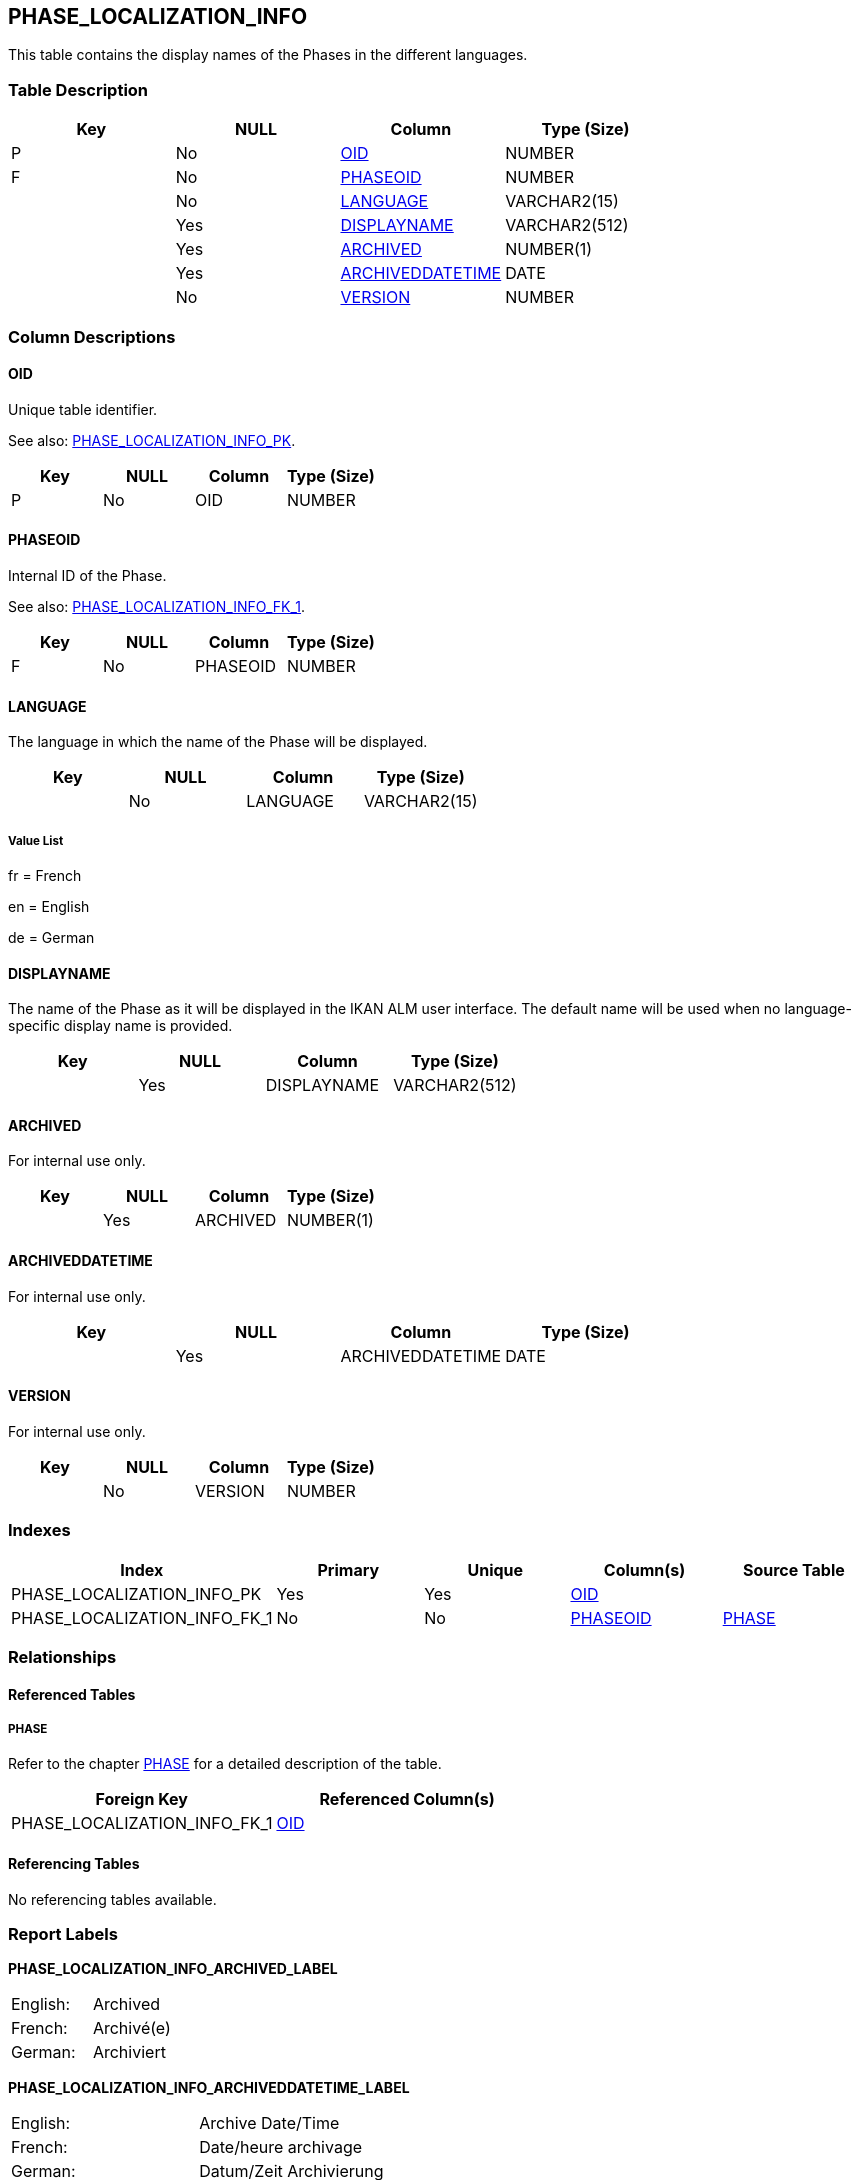 [[_t_phase_localization_info]]
== PHASE_LOCALIZATION_INFO 
(((PHASE_LOCALIZATION_INFO))) 
This table contains the display names of the Phases in the different languages.

=== Table Description

[cols="1,1,1,1", frame="topbot", options="header"]
|===
| Key
| NULL
| Column
| Type (Size)


|P
|No
|<<PHASE_LOCALIZATION_INFO.adoc#_cd_phase_localization_info_oid,OID>>
|NUMBER

|F
|No
|<<PHASE_LOCALIZATION_INFO.adoc#_cd_phase_localization_info_phaseoid,PHASEOID>>
|NUMBER

|
|No
|<<PHASE_LOCALIZATION_INFO.adoc#_cd_phase_localization_info_language,LANGUAGE>>
|VARCHAR2(15)

|
|Yes
|<<PHASE_LOCALIZATION_INFO.adoc#_cd_phase_localization_info_displayname,DISPLAYNAME>>
|VARCHAR2(512)

|
|Yes
|<<PHASE_LOCALIZATION_INFO.adoc#_cd_phase_localization_info_archived,ARCHIVED>>
|NUMBER(1)

|
|Yes
|<<PHASE_LOCALIZATION_INFO.adoc#_cd_phase_localization_info_archiveddatetime,ARCHIVEDDATETIME>>
|DATE

|
|No
|<<PHASE_LOCALIZATION_INFO.adoc#_cd_phase_localization_info_version,VERSION>>
|NUMBER
|===

=== Column Descriptions

[[_cd_phase_localization_info_oid]]
==== OID 
(((PHASE_LOCALIZATION_INFO ,OID)))  (((OID (PHASE_LOCALIZATION_INFO)))) 
Unique table identifier.

See also: <<PHASE_LOCALIZATION_INFO.adoc#_i_phase_localization_info_phase_localization_info_pk,PHASE_LOCALIZATION_INFO_PK>>.

[cols="1,1,1,1", frame="topbot", options="header"]
|===
| Key
| NULL
| Column
| Type (Size)


|P
|No
|OID
|NUMBER
|===

[[_cd_phase_localization_info_phaseoid]]
==== PHASEOID 
(((PHASE_LOCALIZATION_INFO ,PHASEOID)))  (((PHASEOID (PHASE_LOCALIZATION_INFO)))) 
Internal ID of the Phase.

See also: <<PHASE_LOCALIZATION_INFO.adoc#_i_phase_localization_info_phase_localization_info_fk_1,PHASE_LOCALIZATION_INFO_FK_1>>.

[cols="1,1,1,1", frame="topbot", options="header"]
|===
| Key
| NULL
| Column
| Type (Size)


|F
|No
|PHASEOID
|NUMBER
|===

[[_cd_phase_localization_info_language]]
==== LANGUAGE 
(((PHASE_LOCALIZATION_INFO ,LANGUAGE)))  (((LANGUAGE (PHASE_LOCALIZATION_INFO)))) 
The language in which the name of the Phase will be displayed. 


[cols="1,1,1,1", frame="topbot", options="header"]
|===
| Key
| NULL
| Column
| Type (Size)


|
|No
|LANGUAGE
|VARCHAR2(15)
|===

===== Value List
fr = French

en = English

de = German


[[_cd_phase_localization_info_displayname]]
==== DISPLAYNAME 
(((PHASE_LOCALIZATION_INFO ,DISPLAYNAME)))  (((DISPLAYNAME (PHASE_LOCALIZATION_INFO)))) 
The name of the Phase as it will be displayed in the IKAN ALM user interface. The default name will be used when no language-specific display name is provided.


[cols="1,1,1,1", frame="topbot", options="header"]
|===
| Key
| NULL
| Column
| Type (Size)


|
|Yes
|DISPLAYNAME
|VARCHAR2(512)
|===

[[_cd_phase_localization_info_archived]]
==== ARCHIVED 
(((PHASE_LOCALIZATION_INFO ,ARCHIVED)))  (((ARCHIVED (PHASE_LOCALIZATION_INFO)))) 
For internal use only.


[cols="1,1,1,1", frame="topbot", options="header"]
|===
| Key
| NULL
| Column
| Type (Size)


|
|Yes
|ARCHIVED
|NUMBER(1)
|===

[[_cd_phase_localization_info_archiveddatetime]]
==== ARCHIVEDDATETIME 
(((PHASE_LOCALIZATION_INFO ,ARCHIVEDDATETIME)))  (((ARCHIVEDDATETIME (PHASE_LOCALIZATION_INFO)))) 
For internal use only.


[cols="1,1,1,1", frame="topbot", options="header"]
|===
| Key
| NULL
| Column
| Type (Size)


|
|Yes
|ARCHIVEDDATETIME
|DATE
|===

[[_cd_phase_localization_info_version]]
==== VERSION 
(((PHASE_LOCALIZATION_INFO ,VERSION)))  (((VERSION (PHASE_LOCALIZATION_INFO)))) 
For internal use only.


[cols="1,1,1,1", frame="topbot", options="header"]
|===
| Key
| NULL
| Column
| Type (Size)


|
|No
|VERSION
|NUMBER
|===

=== Indexes

[cols="1,1,1,1,1", frame="topbot", options="header"]
|===
| Index
| Primary
| Unique
| Column(s)
| Source Table


| 
(((Primary Keys ,PHASE_LOCALIZATION_INFO_PK))) [[_i_phase_localization_info_phase_localization_info_pk]]
PHASE_LOCALIZATION_INFO_PK
|Yes
|Yes
|<<PHASE_LOCALIZATION_INFO.adoc#_cd_phase_localization_info_oid,OID>>
|

| 
(((Foreign Keys ,PHASE_LOCALIZATION_INFO_FK_1))) [[_i_phase_localization_info_phase_localization_info_fk_1]]
PHASE_LOCALIZATION_INFO_FK_1
|No
|No
|<<PHASE_LOCALIZATION_INFO.adoc#_cd_phase_localization_info_phaseoid,PHASEOID>>
|<<PHASE.adoc#_t_phase,PHASE>>
|===

=== Relationships

==== Referenced Tables

===== PHASE

Refer to the chapter <<PHASE.adoc#_t_phase,PHASE>> for a detailed description of the table.

[cols="1,1", frame="topbot", options="header"]
|===
| Foreign Key
| Referenced Column(s)


|PHASE_LOCALIZATION_INFO_FK_1
|<<PHASE.adoc#_cd_phase_oid,OID>>
|===

==== Referencing Tables

No referencing tables available.

=== Report Labels 
(((Report Labels ,PHASE_LOCALIZATION_INFO))) 
*PHASE_LOCALIZATION_INFO_ARCHIVED_LABEL*

[cols="1,1", frame="none"]
|===

|

English:
|Archived

|

French:
|Archivé(e)

|

German:
|Archiviert
|===
*PHASE_LOCALIZATION_INFO_ARCHIVEDDATETIME_LABEL*

[cols="1,1", frame="none"]
|===

|

English:
|Archive Date/Time

|

French:
|Date/heure archivage

|

German:
|Datum/Zeit Archivierung
|===
*PHASE_LOCALIZATION_INFO_DISPLAYNAME_LABEL*

[cols="1,1", frame="none"]
|===

|

English:
|Display Name

|

French:
|Nom d'affichage

|

German:
|Anzeigename
|===
*PHASE_LOCALIZATION_INFO_LANGUAGE_LABEL*

[cols="1,1", frame="none"]
|===

|

English:
|Language

|

French:
|Langue

|

German:
|Sprache
|===
*PHASE_LOCALIZATION_INFO_OID_LABEL*

[cols="1,1", frame="none"]
|===

|

English:
|OID

|

French:
|OID

|

German:
|OID
|===
*PHASE_LOCALIZATION_INFO_PHASEOID_LABEL*

[cols="1,1", frame="none"]
|===

|

English:
|OID

|

French:
|OID

|

German:
|OID
|===
*PHASE_LOCALIZATION_INFO_VERSION_LABEL*

[cols="1,1", frame="none"]
|===

|

English:
|Version

|

French:
|Version

|

German:
|Version
|===